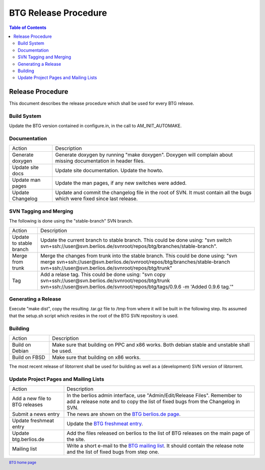 =====================
BTG Release Procedure
=====================

.. contents:: Table of Contents 
   :depth: 2

Release Procedure
=================

This document describes the release procedure which shall be used for
every BTG release.

Build System
------------

Update the BTG version contained in configure.in, in the call to AM_INIT_AUTOMAKE.

Documentation
-------------

======================= ==================================================================
Action                  Description 
----------------------- ------------------------------------------------------------------
Generate doxygen        Generate doxygen by running "make doxygen". 
                        Doxygen will complain about missing documentation in header files.

Update site docs        Update site documentation. Update the howto.

Update man pages        Update the man pages, if any new switches were added.

Update Changelog        Update and commit the changelog file in the root of SVN. It must 
                        contain all the bugs which were fixed since last release.
======================= ==================================================================

SVN Tagging and Merging
-----------------------

The following is done using the "stable-branch" SVN branch.

======================= =====================================================================================
Action                  Description 
----------------------- -------------------------------------------------------------------------------------
Update to stable branch Update the current branch to stable branch. This could be done using:
                        "svn switch svn+ssh://user@svn.berlios.de/svnroot/repos/btg/branches/stable-branch".

Merge from trunk        Merge the changes from trunk into the stable branch. This could be done using:
                        "svn merge svn+ssh://user@svn.berlios.de/svnroot/repos/btg/branches/stable-branch \
                        svn+ssh://user@svn.berlios.de/svnroot/repos/btg/trunk"

Tag                     Add a relase tag. This could be done using:
                        "svn copy svn+ssh://user@svn.berlios.de/svnroot/repos/btg/trunk \ 
                        svn+ssh://user@svn.berlios.de/svnroot/repos/btg/tags/0.9.6 \
                        -m 'Added 0.9.6 tag.'"

======================= =====================================================================================

Generating a Release
--------------------

Execute "make dist", copy the resulting .tar.gz file to /tmp from
where it will be built in the following step. Its assumed that the
setup.sh script which resides in the root of the BTG SVN repository is
used.

Building
--------

======================= ==================================================================
Action                  Description 
----------------------- ------------------------------------------------------------------
Build on Debian         Make sure that building on PPC and x86 works. Both debian stable 
                        and unstable shall be used.

Build on FBSD           Make sure that building on x86 works.
======================= ==================================================================

The most recent release of libtorrent shall be used for building as
well as a (development) SVN version of libtorrent.

Update Project Pages and Mailing Lists
--------------------------------------

============================== ==================================================================
Action                         Description 
------------------------------ ------------------------------------------------------------------
Add a new file to BTG releases In the berlios admin interface, use "Admin/Edit/Release Files". 
                               Remember to add a release note and to copy the list of fixed bugs 
                               from the Changelog in SVN.

Submit a news entry            The news are shown on the `BTG berlios.de page`_.

Update freshmeat entry         Update the `BTG freshmeat entry`_. 

Update btg.berlios.de          Add the files released on berlios to the list of BTG releases on 
                               the main page of the site.

Mailing list                   Write a short e-mail to the `BTG mailing list`_. It should contain the 
                               release note and the list of fixed bugs from step one. 
============================== ==================================================================

.. footer:: `BTG home page`_

.. _BTG home page: http://btg.berlios.de/
.. _BTG freshmeat entry: http://freshmeat.net/projects/btg
.. _BTG mailing list: http://developer.berlios.de/mail/?group_id=3293
.. _BTG berlios.de page: http://btg.berlios.de
